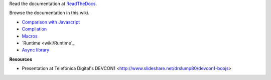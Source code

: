 Read the documentation at ReadTheDocs_.

Browse the documentation in this wiki.

.. Include a minimum navigation for GitHub wiki

- `Comparison with Javascript <wiki/Comparison-with-Javascript>`_
- `Compilation <wiki/Compilation>`_
- `Macros <wiki/Macros>`_
- `Runtime <wiki/Runtime`_
- `Async library <wiki/Async>`_

**Resources**

- Presentation at Telefónica Digital's DEVCON1 <http://www.slideshare.net/drslump80/devcon1-boojs>



.. _ReadTheDocs: http://boojs.readthedocs.org/en/latest/
